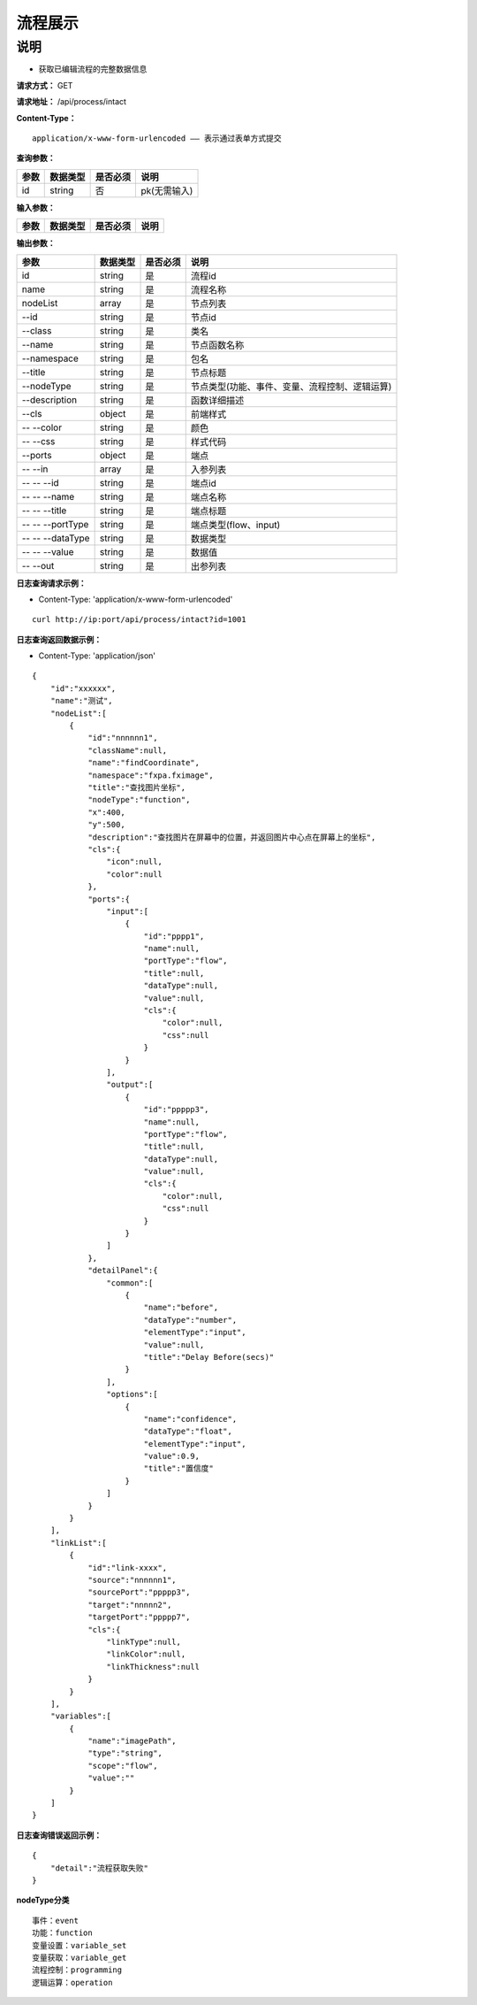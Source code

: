 流程展示
======================

说明
-----------------------------------------------------------------------------------------------------------------------
- 获取已编辑流程的完整数据信息



**请求方式：**   GET

**请求地址：**   /api/process/intact


**Content-Type：**
::

    application/x-www-form-urlencoded —— 表示通过表单方式提交


**查询参数：**

+------------------------+------------+------------+------------------------------------------------+
|**参数**                |**数据类型**|**是否必须**|**说明**                                        |
+------------------------+------------+------------+------------------------------------------------+
| id                     | string     | 否         | pk(无需输入)                                   |
+------------------------+------------+------------+------------------------------------------------+


**输入参数：**

+------------------------+------------+------------+------------------------------------------------+
|**参数**                |**数据类型**|**是否必须**|**说明**                                        |
+------------------------+------------+------------+------------------------------------------------+


**输出参数：**

+------------------------+------------+------------+------------------------------------------------+
|**参数**                |**数据类型**|**是否必须**|**说明**                                        |
+------------------------+------------+------------+------------------------------------------------+
| id                     | string     | 是         | 流程id                                         |
+------------------------+------------+------------+------------------------------------------------+
| name                   | string     | 是         | 流程名称                                       |
+------------------------+------------+------------+------------------------------------------------+
| nodeList               | array      | 是         | 节点列表                                       |
+------------------------+------------+------------+------------------------------------------------+
| --id                   | string     | 是         | 节点id                                         |
+------------------------+------------+------------+------------------------------------------------+
| --class                | string     | 是         | 类名                                           |
+------------------------+------------+------------+------------------------------------------------+
| --name                 | string     | 是         | 节点函数名称                                   |
+------------------------+------------+------------+------------------------------------------------+
| --namespace            | string     | 是         | 包名                                           |
+------------------------+------------+------------+------------------------------------------------+
| --title                | string     | 是         | 节点标题                                       |
+------------------------+------------+------------+------------------------------------------------+
| --nodeType             | string     | 是         | 节点类型(功能、事件、变量、流程控制、逻辑运算) |
+------------------------+------------+------------+------------------------------------------------+
| --description          | string     | 是         | 函数详细描述                                   |
+------------------------+------------+------------+------------------------------------------------+
| --cls                  | object     | 是         | 前端样式                                       |
+------------------------+------------+------------+------------------------------------------------+
| -- --color             | string     | 是         | 颜色                                           |
+------------------------+------------+------------+------------------------------------------------+
| -- --css               | string     | 是         | 样式代码                                       |
+------------------------+------------+------------+------------------------------------------------+
| --ports                | object     | 是         | 端点                                           |
+------------------------+------------+------------+------------------------------------------------+
| -- --in                | array      | 是         | 入参列表                                       |
+------------------------+------------+------------+------------------------------------------------+
| -- -- --id             | string     | 是         | 端点id                                         |
+------------------------+------------+------------+------------------------------------------------+
| -- -- --name           | string     | 是         | 端点名称                                       |
+------------------------+------------+------------+------------------------------------------------+
| -- -- --title          | string     | 是         | 端点标题                                       |
+------------------------+------------+------------+------------------------------------------------+
| -- -- --portType       | string     | 是         | 端点类型(flow、input)                          |
+------------------------+------------+------------+------------------------------------------------+
| -- -- --dataType       | string     | 是         | 数据类型                                       |
+------------------------+------------+------------+------------------------------------------------+
| -- -- --value          | string     | 是         | 数据值                                         |
+------------------------+------------+------------+------------------------------------------------+
| -- --out               | string     | 是         | 出参列表                                       |
+------------------------+------------+------------+------------------------------------------------+

**日志查询请求示例：**

- Content-Type: 'application/x-www-form-urlencoded'

::

    curl http://ip:port/api/process/intact?id=1001


**日志查询返回数据示例：**

-  Content-Type: 'application/json'

::

    {
        "id":"xxxxxx",
        "name":"测试",
        "nodeList":[
            {
                "id":"nnnnnn1",
                "className":null,
                "name":"findCoordinate",
                "namespace":"fxpa.fximage",
                "title":"查找图片坐标",
                "nodeType":"function",
                "x":400,
                "y":500,
                "description":"查找图片在屏幕中的位置，并返回图片中心点在屏幕上的坐标",
                "cls":{
                    "icon":null,
                    "color":null
                },
                "ports":{
                    "input":[
                        {
                            "id":"pppp1",
                            "name":null,
                            "portType":"flow",
                            "title":null,
                            "dataType":null,
                            "value":null,
                            "cls":{
                                "color":null,
                                "css":null
                            }
                        }
                    ],
                    "output":[
                        {
                            "id":"ppppp3",
                            "name":null,
                            "portType":"flow",
                            "title":null,
                            "dataType":null,
                            "value":null,
                            "cls":{
                                "color":null,
                                "css":null
                            }
                        }
                    ]
                },
                "detailPanel":{
                    "common":[
                        {
                            "name":"before",
                            "dataType":"number",
                            "elementType":"input",
                            "value":null,
                            "title":"Delay Before(secs)"
                        }
                    ],
                    "options":[
                        {
                            "name":"confidence",
                            "dataType":"float",
                            "elementType":"input",
                            "value":0.9,
                            "title":"置信度"
                        }
                    ]
                }
            }
        ],
        "linkList":[
            {
                "id":"link-xxxx",
                "source":"nnnnnn1",
                "sourcePort":"ppppp3",
                "target":"nnnnn2",
                "targetPort":"ppppp7",
                "cls":{
                    "linkType":null,
                    "linkColor":null,
                    "linkThickness":null
                }
            }
        ],
        "variables":[
            {
                "name":"imagePath",
                "type":"string",
                "scope":"flow",
                "value":""
            }
        ]
    }


**日志查询错误返回示例：**
::

    {
        "detail":"流程获取失败"
    }


**nodeType分类**
::
    事件：event
    功能：function
    变量设置：variable_set
    变量获取：variable_get
    流程控制：programming
    逻辑运算：operation



